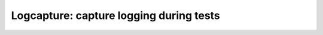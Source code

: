 Logcapture: capture logging during tests
========================================

.. autoplugin :: bose.plugins.logcapture